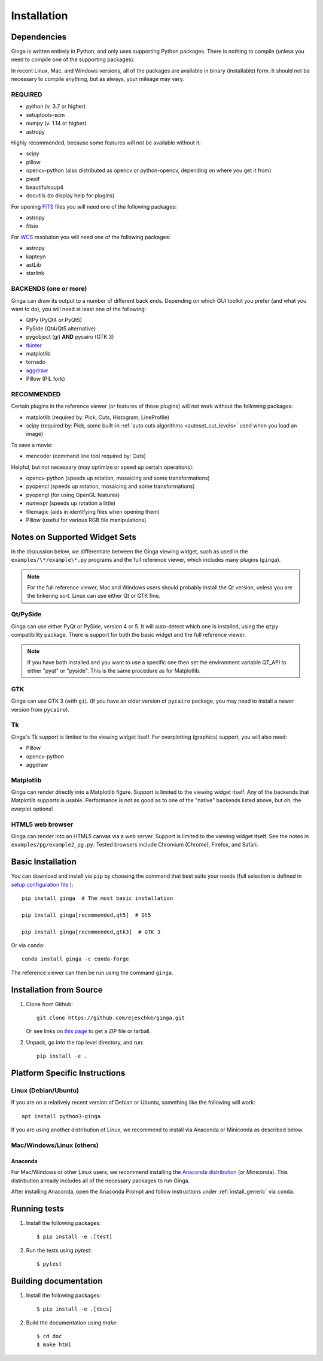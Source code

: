 .. _ch-install:

++++++++++++
Installation
++++++++++++

============
Dependencies
============

Ginga is written entirely in Python, and only uses supporting Python
packages.  There is nothing to compile (unless you need to compile one
of the supporting packages).

In recent Linux, Mac, and Windows versions, all of the packages are
available in binary (installable) form.  It should not be necessary
to compile anything, but as always, your mileage may vary.

REQUIRED
========

* python (v. 3.7 or higher)
* setuptools-scm
* numpy  (v. 1.14 or higher)
* astropy

Highly recommended, because some features will not be available without it:

* scipy
* pillow
* opencv-python (also distributed as opencv or python-opencv,
  depending on where you get it from)
* piexif
* beautifulsoup4
* docutils (to display help for plugins)

For opening `FITS <https://fits.gsfc.nasa.gov/>`_ files you will
need one of the following packages:

* astropy
* fitsio

For `WCS <https://fits.gsfc.nasa.gov/fits_wcs.html>`_ resolution
you will need one of the following packages:

* astropy
* kapteyn
* astLib
* starlink

BACKENDS (one or more)
======================

Ginga can draw its output to a number of different back ends.
Depending on which GUI toolkit you prefer (and what you want to
do), you will need at least one of the following:

.. TODO: This can be broken down in a clearer way.

* QtPy (PyQt4 or PyQt5)
* PySide (Qt4/Qt5 alternative)
* pygobject (gi) **AND** pycairo (GTK 3)
* `tkinter <https://docs.python.org/3/library/tk.html>`_
* matplotlib
* tornado
* `aggdraw <https://github.com/pytroll/aggdraw>`_
* Pillow (PIL fork)

RECOMMENDED
===========

Certain plugins in the reference viewer (or features of those plugins)
will not work without the following packages:

* matplotlib (required by: Pick, Cuts, Histogram, LineProfile)
* scipy (required by: Pick, some built-in
  :ref:`auto cuts algorithms <autoset_cut_levels>` used when you load an image)

To save a movie:

* mencoder (command line tool required by: Cuts)

Helpful, but not necessary (may optimize or speed up certain operations):

* opencv-python (speeds up rotation, mosaicing and some transformations)
* pyopencl (speeds up rotation, mosaicing and some transformations)
* pyopengl (for using OpenGL features)
* numexpr (speeds up rotation a little)
* filemagic (aids in identifying files when opening them)
* Pillow (useful for various RGB file manipulations)

==============================
Notes on Supported Widget Sets
==============================

In the discussion below, we differentiate between the Ginga viewing
widget, such as used in the ``examples/\*/example\*.py`` programs and the
full reference viewer, which includes many plugins (``ginga``).

.. note:: For the full reference viewer, Mac and Windows users
	  should probably install the Qt version, unless you are
	  the tinkering sort.  Linux can use either Qt or GTK fine.

Qt/PySide
=========

Ginga can use either PyQt or PySide, version 4 or 5.  It will auto-detect
which one is installed, using the ``qtpy`` compatibility package.
There is support for both the basic widget and the full reference viewer.

.. note:: If you have both installed and you want to use a specific one
	  then set the environment variable QT_API to either "pyqt" or
	  "pyside".  This is the same procedure as for Matplotlib.

GTK
===

Ginga can use GTK 3 (with ``gi``).  (If you have an older version of
``pycairo`` package, you may need to install a newer version from
``pycairo``).

Tk
==

Ginga's Tk support is limited to the viewing widget itself.  For
overplotting (graphics) support, you will also need:

* Pillow
* opencv-python
* aggdraw

Matplotlib
==========

Ginga can render directly into a Matplotlib figure.  Support is limited
to the viewing widget itself.  Any of the backends that Matplotlib
supports is usable.  Performance is not as good as to one of the
"native" backends listed above, but oh, the overplot options!

HTML5 web browser
=================

Ginga can render into an HTML5 canvas via a web server.  Support is limited
to the viewing widget itself.  See the notes in ``examples/pg/example2_pg.py``.
Tested browsers include Chromium (Chrome), Firefox, and Safari.

.. _install_generic:

==================
Basic Installation
==================

You can download and install via ``pip`` by choosing the command that best
suits your needs (full selection is defined in
`setup configuration file <https://github.com/ejeschke/ginga/blob/master/setup.cfg>`_
)::

   pip install ginga  # The most basic installation

   pip install ginga[recommended,qt5]  # Qt5

   pip install ginga[recommended,gtk3]  # GTK 3

Or via ``conda``::

   conda install ginga -c conda-forge

The reference viewer can then be run using the command ``ginga``.

========================
Installation from Source
========================

#. Clone from Github::

     git clone https://github.com/ejeschke/ginga.git

   Or see links on `this page <http://ejeschke.github.io/ginga/>`_
   to get a ZIP file or tarball.

#. Unpack, go into the top level directory, and run::

     pip install -e .

==============================
Platform Specific Instructions
==============================

.. _linux_install_instructions:

Linux (Debian/Ubuntu)
=====================

If you are on a relatively recent version of Debian or Ubuntu,
something like the following will work::

     apt install python3-ginga

If you are using another distribution of Linux, we recommend to install
via Anaconda or Miniconda as described below.

Mac/Windows/Linux (others)
==========================

Anaconda
--------

For Mac/Windows or other Linux users, we recommend installing the
`Anaconda distribution <http://continuum.io/downloads>`_ (or Miniconda).
This distribution already includes all of the necessary packages to run
Ginga.

After installing Anaconda, open the Anaconda Prompt and follow instructions
under :ref:`install_generic` via ``conda``.

=============
Running tests
=============

#. Install the following packages::

    $ pip install -e .[test]

#. Run the tests using `pytest`::

    $ pytest

======================
Building documentation
======================

#. Install the following packages::

    $ pip install -e .[docs]

#. Build the documentation using `make`::

   $ cd doc
   $ make html
